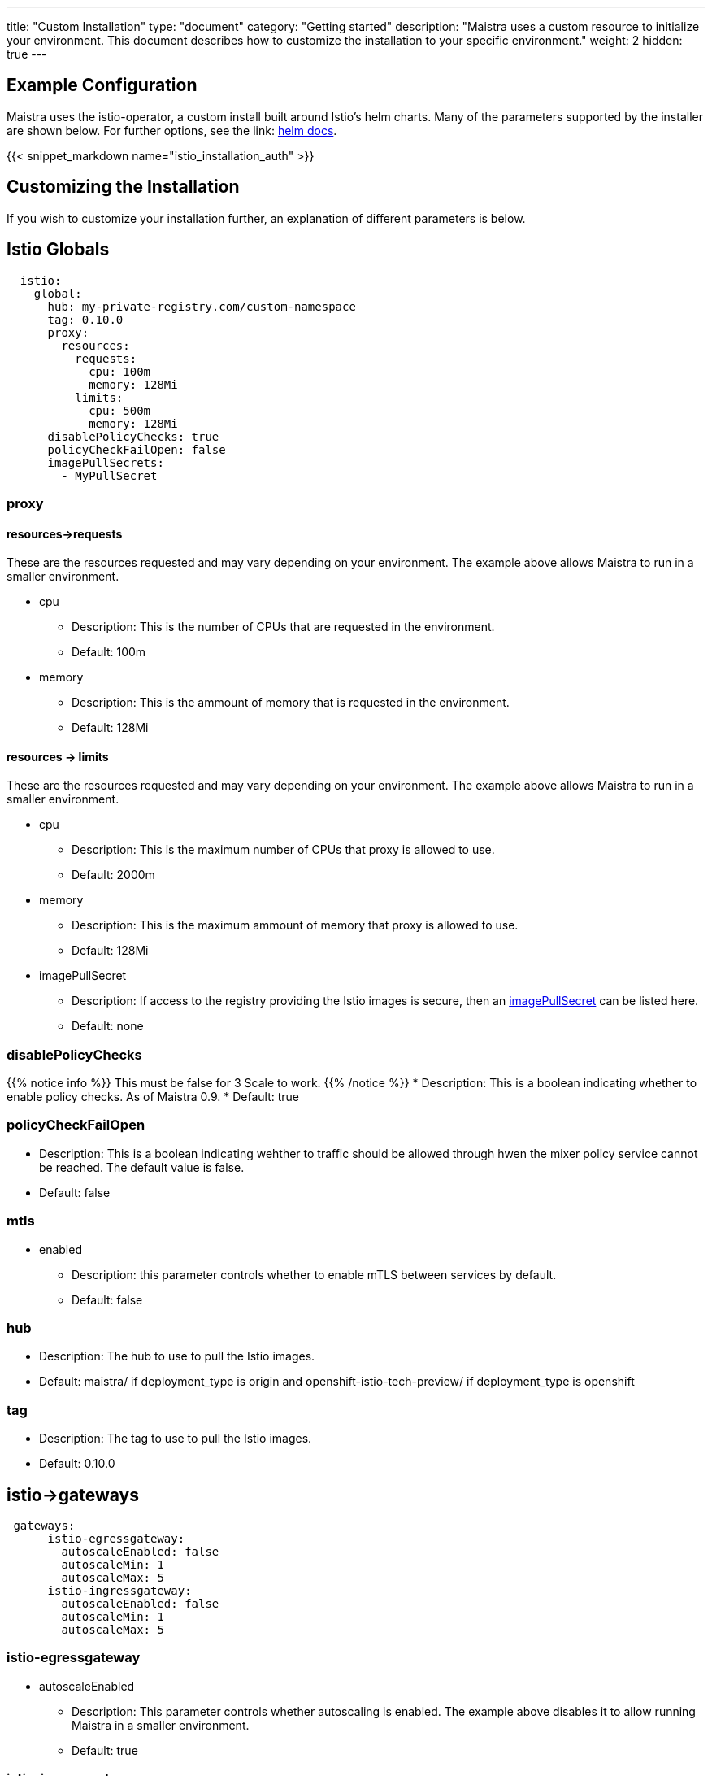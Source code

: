 ---
title: "Custom Installation"
type: "document"
category: "Getting started"
description: "Maistra uses a custom resource to initialize your environment. This document describes how to customize the installation to your specific environment."
weight: 2
hidden: true
---

== Example Configuration
Maistra uses the istio-operator, a custom install built around Istio's helm charts. Many of the parameters supported by the installer are shown below. For further options, see the link: https://istio.io/docs/reference/config/installation-options/[helm docs].

{{< snippet_markdown name="istio_installation_auth" >}}

== Customizing the Installation
If you wish to customize your installation further, an explanation of different parameters is below. 

## [[istio_globals]] Istio Globals

[source,yaml]
----
  istio:
    global:
      hub: my-private-registry.com/custom-namespace
      tag: 0.10.0 
      proxy:
        resources:
          requests:
            cpu: 100m
            memory: 128Mi
          limits:
            cpu: 500m
            memory: 128Mi
      disablePolicyChecks: true
      policyCheckFailOpen: false
      imagePullSecrets:
        - MyPullSecret


----

### proxy 

#### resources->requests
These are the resources requested and may vary depending on your environment. The example above allows Maistra to run in a smaller environment. 

* cpu 
** Description: This is the number of CPUs that are requested in the environment.  
** Default: 100m

* memory
** Description: This is the ammount of memory that is requested in the environment. 
** Default: 128Mi

#### resources -> limits
These are the resources requested and may vary depending on your environment. The example above allows Maistra to run in a smaller environment. 

* cpu
** Description: This is the maximum number of CPUs that proxy is allowed to use.
** Default: 2000m

* memory 
** Description: This is the maximum ammount of memory that proxy is allowed to use. 
** Default: 128Mi

* imagePullSecret 
** Description: If access to the registry providing the Istio images is secure, then an link:https://kubernetes.io/docs/concepts/containers/images/#specifying-imagepullsecrets-on-a-pod[imagePullSecret] can be listed here.
** Default: none

### disablePolicyChecks
{{% notice info %}}
This must be false for 3 Scale to work.
{{% /notice %}}
* Description: This is a boolean indicating whether to enable policy checks. As of Maistra 0.9.
* Default: true

### policyCheckFailOpen
* Description: This is a boolean indicating wehther to traffic should be allowed through hwen the mixer policy service cannot be reached. The default value is false.
* Default: false

### mtls

* enabled
** Description: this parameter controls whether to enable mTLS between services by default. 
** Default: false

### hub

** Description: The hub to use to pull the Istio images. 
** Default: maistra/ if deployment_type is origin and openshift-istio-tech-preview/ if deployment_type is openshift

### tag

** Description: The tag to use to pull the Istio images. 
** Default: 0.10.0

## [[Gateways]] istio->gateways

[source,yaml]
----
 gateways:
      istio-egressgateway:
        autoscaleEnabled: false
        autoscaleMin: 1
        autoscaleMax: 5
      istio-ingressgateway:
        autoscaleEnabled: false
        autoscaleMin: 1
        autoscaleMax: 5

----

### istio-egressgateway

* autoscaleEnabled
** Description: This parameter controls whether autoscaling is enabled. The example above disables it to allow running Maistra in a smaller environment. 
** Default: true

### istio-ingressgateway

* autoscaleEnabled
** Description: This parameter controls whether autoscaling is enabled. The example above disables it to allow running Maistra in a smaller environment. 
** Default: true

* autoscaleMin
** Description: This parameter controls the minimum pods to deploy based on the autoscaleEnabled setting.
** Default: 1

* autoscaleMax
** Description: This parameter controls the minimum pods to deploy based on the autoscaleEnabled setting.
** Default: 5
    
## [[Mixer]] istio->mixer

[source,yaml]
----
 mixer:
      policy:
        autoscaleEnabled: false

      telemetry:
        autoscaleEnabled: false
        resources:
          requests:
            cpu: 100m
            memory: 1G
          limits:
            cpu: 500m
            memory: 4G
----

* enabled
** Description: This parameter controls whether to enable Mixer.
** Default: true

* autoscaleEnabled
** Description: This parameter controls whether to enable autoscaling. Disable this for smaller environments.
** Default: true

* autoscaleMin
** Description: This parameter controls the minimum pods to deploy based on the autoscaleEnabled setting.
** Default: 1

* autoscaleMax
** Description: This parameter controls the minimum pods to deploy based on the autoscaleEnabled setting.
** Default: 5

### telemetry
#### resources->requests
These are the resources requested and may vary depending on your environment. The example above allows Maistra to run in a smaller environment. 

* cpu 
** Description: This is the number of CPUs that are requested in the environment.  
** Default: 1000m

* memory
** Description: This is the ammount of memory that is requested in the environment. 
** Default: 1G

#### resources -> limits
These are the resources requested and may vary depending on your environment. The example above allows Maistra to run in a smaller environment. 

* cpu
** Description: This is the maximum number of CPUs that telemetry is allowed to use.
** Default: 4800m

* memory 
** Description: This is the maximum ammount of memory that telemetry is allowed to use. 
** Default: 4G

## [[Pilot]] istio->pilot

[source,yaml]
----
   pilot:
      autoscaleEnabled: false
      traceSampling: 100.0
----

### resources->requests
These are the resources requested and may vary depending on your environment. 

* cpu 
** Description: This is the number of CPUs that are requested in the environment.  
** Default: 500m

* memory
** Description: This is the ammount of memory that is requested in the environment. 
** Default: 2048Mi

* traceSampling
** Description: This value controls how often random sampling should occur. Increase for development/testing.
** Default: 1.0

## [[Kiali]] istio->kiali

[source,yaml]
----
   kiali:
      enabled: true
      hub: kiali
      tag: v0.16.2
      dashboard:
        user: admin
        passphrase: admin
----

### enabled 

** Description: This enables or disables Kiali in the environment.  
** Default: true


### hub

** Description: The hub to use to pull the Kiali images. 
** Default: kiali/ if deployment_type is origin and openshift-istio-tech-preview/ if deployment_type is openshift

### tag

** Description: The tag to use to pull the Istio images. 
** Default: 0.16.2

### dashboard

* user
** Description: This is the username used to access the Kiali console. Note that this is not related to any account on OpenShift
** Default: none

* passphrase
** Description: This is the password used to access the Kiali console. Note that this is not related to any account on OpenShift.
** Default: none 

## [[Tracing]] istio->tracing
* enabled
** Description: This enables or disables tracing in the environment.  
** Default: true


## 3scale
{{% notice info %}}
disablePolicyChecks must be false for 3 Scale to work.
{{% /notice %}}

[source,yaml]
----
    threescale:
        enabled: true
        PARAM_THREESCALE_LISTEN_ADDR: 3333
        PARAM_THREESCALE_LOG_JSON: true
        PARAM_THREESCALE_LOG_JSON: true
        PARAM_THREESCALE_REPORT_METRICS: true
        PARAM_THREESCALE_METRICS_PORT: 8080
        PARAM_THREESCALE_CACHE_TTL_SECONDS: 300
        PARAM_THREESCALE_CACHE_REFRESH_SECONDS: 180
        PARAM_THREESCALE_CACHE_ENTRIES_MAX: 1000
        PARAM_THREESCALE_CACHE_REFRESH_RETRIES: 1
        PARAM_THREESCALE_ALLOW_INSECURE_CONN: false
        PARAM_THREESCALE_CLIENT_TIMEOUT_SECONDS: 10
----

* enabled
** Description: This controls whether to enable 3scale.
** Default: false

* PARAM_THREESCALE_LISTEN_ADDR
** Description: This sets the listen address for the gRPC server.
** Default: 3333

* PARAM_THREESCALE_LOG_LEVEL
** Description: This sets  the minimum log output level. Accepted values are one of debug,info,warn,error,none
** Default: info

* PARAM_THREESCALE_LOG_JSON
** Description: This controls whether the log is formatted as JSON
** Default: true

* PARAM_THREESCALE_REPORT_METRICS
** Description: This controls whether the 3scale system and backend metrics are collected and reported to Prometheus
** Default: true

* PARAM_THREESCALE_METRICS_PORT
** Description: This sets the port which 3scale /metrics endpoint can be scrapped from
** Default: 8080

* PARAM_THREESCALE_CACHE_TTL_SECONDS
** Description: This is the time period, in seconds, to wait before purging expired items from the cache
** Default: 300

* PARAM_THREESCALE_CACHE_REFRESH_SECONDS
** Description: This is the time period before expiry, when cache elements are attempted to be refreshed
** Default: 180

* PARAM_THREESCALE_CACHE_ENTRIES_MAX
** Description: This is the ax number of items that can be stored in the cache at any time. Set to 0 to disable caching.
** Default: 1000

* PARAM_THREESCALE_CACHE_REFRESH_RETRIES
** Description: This sets the number of times unreachable hosts will be retried during a cache update loop.
** Default: 1

* PARAM_THREESCALE_ALLOW_INSECURE_CONN
** Description: This controls whether to allow certificate verification when calling 3scale API’s. Enabling is not recommended
** Default: false

* PARAM_THREESCALE_CLIENT_TIMEOUT_SECONDS
** Description: This sets the number of seconds to wait before terminating requests to 3scale System and Backend
** Default: 10

## Launcher

[source,yaml]
----
    threescale:
        enabled: true
        LAUNCHER_MISSIONCONTROL_GITHUB_USERNAME: username
        LAUNCHER_MISSIONCONTROL_GITHUB_TOKEN: token
        LAUNCHER_MISSIONCONTROL_OPENSHIFT_API_URL: https://kubernetes.default.svc.cluster.local
        LAUNCHER_MISSIONCONTROL_OPENSHIFT_CONSOLE_URL: ''
        LAUNCHER_KEYCLOAK_URL: ''
        LAUNCHER_KEYCLOAK_REALM: ''
        LAUNCHER_TRACKER_SEGMENT_TOKEN: token
        LAUNCHER_BOOSTER_CATALOG_REPOSITORY: https://github.com/fabric8-launcher/launcher-booster-catalog.git
        LAUNCHER_BOOSTER_CATALOG_REF: v85
        LAUNCHER_BACKEND_CATALOG_FILTER: booster.mission.metadata.istio
        LAUNCHER_BACKEND_CATALOG_REINDEX_TOKEN: token
        LAUNCHER_BACKEND_ENVIRONMENT: environment

----


* enabled
** Description: This controls whether to enable launcher.
** Default: false

* LAUNCHER_MISSIONCONTROL_GITHUB_USERNAME
** Description: The GitHub user to use in Fabric8.
** Default: none

* LAUNCHER_MISSIONCONTROL_GITHUB_TOKEN
** Description: The GitHub token to use in Fabric8.
** Default: none

* LAUNCHER_MISSIONCONTROL_OPENSHIFT_API_URL
** Description: The base URL of the OpenShift API where the launched boosters should be created (ie. https://hostname[:port] or https://ipaddress[:port]).
** Default: https://kubernetes.default.svc.cluster.local. This does not need to be set when targing the same OpenShift instance that you are running this on.

* LAUNCHER_MISSIONCONTROL_OPENSHIFT_CONSOLE_URL
** Description: The base URL of the OpenShift Console where the launched boosters should be created (ie. https://hostname[:port] or https://ipaddress[:port]).
** Default: Empty. This does not need to be set when targing the same OpenShift instance that you are running this on.

* LAUNCHER_KEYCLOAK_URL
** Description: The URL (with the /auth part) of a Keycloak installation to perform SSO authentication.
** Default: Empty. Leave empty if you've explicitly specified GitHub/OpenShift authentication.

* LAUNCHER_KEYCLOAK_REALM
** Description: The keycloak realm to be used.
** Default: Empty. Leave empty if you've explicitly specified GitHub/OpenShift authentication


* LAUNCHER_TRACKER_SEGMENT_TOKEN
** Description: The token to use for Segment tracking.
** Default: None
{{% notice info %}}
Leaving this empty will disable tracking. This must be set to the proper tokens for staging and production!
{{% /notice %}}

* LAUNCHER_BOOSTER_CATALOG_REPOSITORY
** Description: The GitHub repository containing the booster catalog
** Default: https://github.com/fabric8-launcher/launcher-booster-catalog.git

* LAUNCHER_BOOSTER_CATALOG_REF
** Description: The GitHub branch containing the booster catalog
** Default: v85

* LAUNCHER_BACKEND_CATALOG_FILTER
** Description: The Red Hat booster catalog filter.
** Default: booster.mission.metadata.istio

* LAUNCHER_BACKEND_CATALOG_REINDEX_TOKEN
** Description: The Red Hat booster catalog filter.
** Default:Empty

* LAUNCHER_BACKEND_ENVIRONMENT
** Description:  The environment where this backend is running.
** Default: Empty. Leaving this empty will set the value to 'development' if the 'Catalog Git Reference' is set to 'master', in any other case the value will default to 'production'.
